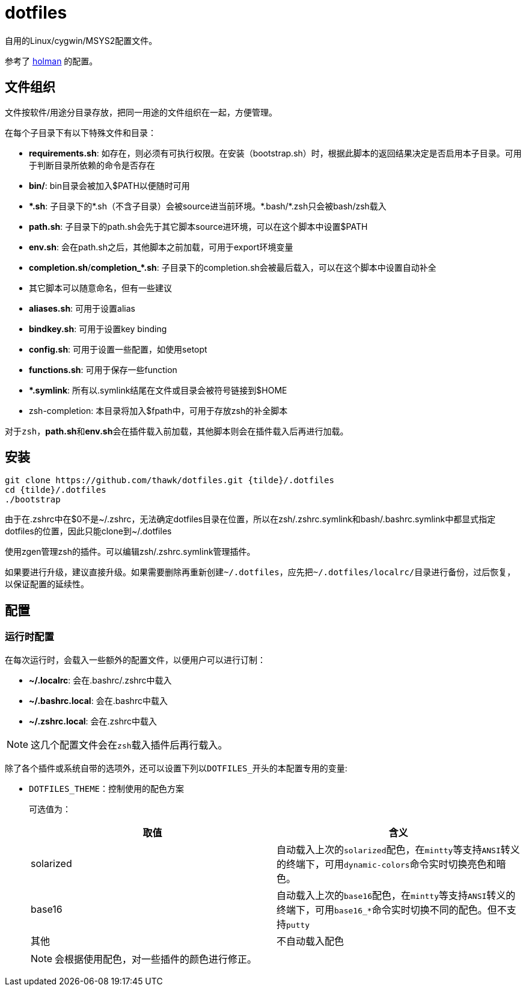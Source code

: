 = dotfiles

自用的Linux/cygwin/MSYS2配置文件。

参考了 link:https://github.com/holman/dotfiles[holman] 的配置。

== 文件组织

文件按软件/用途分目录存放，把同一用途的文件组织在一起，方便管理。

在每个子目录下有以下特殊文件和目录：

- **requirements.sh**: 如存在，则必须有可执行权限。在安装（bootstrap.sh）时，根据此脚本的返回结果决定是否启用本子目录。可用于判断目录所依赖的命令是否存在
- **bin/**: bin目录会被加入$PATH以便随时可用
- **{asterisk}.sh**: 子目录下的{asterisk}.sh（不含子目录）会被source进当前环境。{asterisk}.bash/{asterisk}.zsh只会被bash/zsh载入
    - **path.sh**: 子目录下的path.sh会先于其它脚本source进环境，可以在这个脚本中设置$PATH
    - **env.sh**: 会在path.sh之后，其他脚本之前加载，可用于export环境变量
    - **completion.sh**/**completion_{asterisk}.sh**: 子目录下的completion.sh会被最后载入，可以在这个脚本中设置自动补全
    - 其它脚本可以随意命名，但有一些建议
        - **aliases.sh**: 可用于设置alias
        - **bindkey.sh**: 可用于设置key binding
        - **config.sh**: 可用于设置一些配置，如使用setopt
        - **functions.sh**: 可用于保存一些function
- **{asterisk}.symlink**: 所有以.symlink结尾在文件或目录会被符号链接到$HOME
- zsh-completion: 本目录将加入$fpath中，可用于存放zsh的补全脚本

对于``zsh``，**path.sh**和**env.sh**会在插件载入前加载，其他脚本则会在插件载入后再进行加载。

== 安装

[source,sh]
----
git clone https://github.com/thawk/dotfiles.git {tilde}/.dotfiles
cd {tilde}/.dotfiles
./bootstrap
----

由于在.zshrc中在$0不是{tilde}/.zshrc，无法确定dotfiles目录在位置，所以在zsh/.zshrc.symlink和bash/.bashrc.symlink中都显式指定dotfiles的位置，因此只能clone到{tilde}/.dotfiles

使用zgen管理zsh的插件。可以编辑zsh/.zshrc.symlink管理插件。

如果要进行升级，建议直接升级。如果需要删除再重新创建``{tilde}/.dotfiles``，应先把``{tilde}/.dotfiles/localrc/``目录进行备份，过后恢复，以保证配置的延续性。

== 配置

// === 安装时配置
//
// 在运行``bootstrap.sh``时，会从``{tilde}/.dotfilesrc``中读取配置，以便对插件的使用进行订制。
//
// ``.dotfilesrc``为SHELL脚本，暴露若干以``DOTFILES_``开始的变量，可用配置如下：

=== 运行时配置

在每次运行时，会载入一些额外的配置文件，以便用户可以进行订制：

- **{tilde}/.localrc**: 会在.bashrc/.zshrc中载入
- **{tilde}/.bashrc.local**: 会在.bashrc中载入
- **{tilde}/.zshrc.local**: 会在.zshrc中载入

NOTE: 这几个配置文件会在``zsh``载入插件后再行载入。

除了各个插件或系统自带的选项外，还可以设置下列以``DOTFILES_``开头的本配置专用的变量:

* ``DOTFILES_THEME``：控制使用的配色方案
+
可选值为：
+
[cols="2*", options="header"]
|===
| 取值      | 含义
| solarized | 自动载入上次的``solarized``配色，在``mintty``等支持``ANSI``转义的终端下，可用``dynamic-colors``命令实时切换亮色和暗色。
| base16    | 自动载入上次的``base16``配色，在``mintty``等支持``ANSI``转义的终端下，可用``base16_*``命令实时切换不同的配色。但不支持``putty``
| 其他      | 不自动载入配色
|===
+
NOTE: 会根据使用配色，对一些插件的颜色进行修正。

